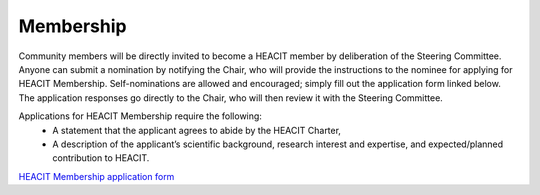 Membership
==========

Community members will be directly invited to become a HEACIT member by deliberation of
the Steering Committee. Anyone can submit a nomination by notifying  the Chair, who will
provide the instructions to the nominee for applying for HEACIT Membership.
Self-nominations are allowed and encouraged; simply fill out the application form
linked below. The application responses go directly to the Chair, who will then review
it with the Steering Committee.

Applications for HEACIT Membership require the following:
 - A statement that the applicant agrees to abide by the HEACIT Charter,
 - A description of the applicant’s scientific background, research interest and
   expertise, and expected/planned contribution to HEACIT.

`HEACIT Membership application form <https://forms.gle/uhzTQgrwLpY3Y9My9>`_
